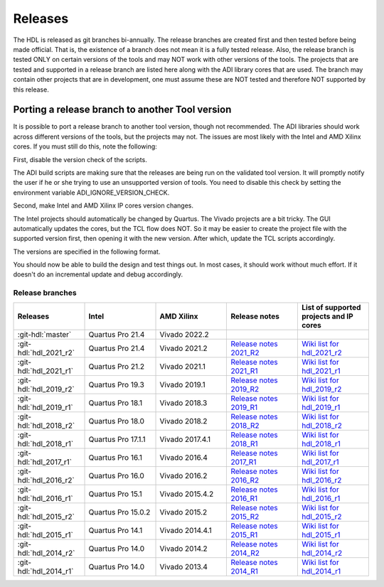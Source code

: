 .. _releases:

Releases
===============================================================================

The HDL is released as git branches bi-annually. The release branches
are created first and then tested before being made official. That is,
the existence of a branch does not mean it is a fully tested release.
Also, the release branch is tested ONLY on certain versions of the tools
and may NOT work with other versions of the tools. The projects that are
tested and supported in a release branch are listed here along with the
ADI library cores that are used. The branch may contain other projects
that are in development, one must assume these are NOT tested and
therefore NOT supported by this release.

Porting a release branch to another Tool version
-------------------------------------------------------------------------------

It is possible to port a release branch to another tool version, though
not recommended. The ADI libraries should work across different versions
of the tools, but the projects may not. The issues are most likely with
the Intel and AMD Xilinx cores. If you must still do this, note the
following:

First, disable the version check of the scripts.

The ADI build scripts are making sure that the releases are being run on
the validated tool version. It will promptly notify the user if he or
she trying to use an unsupported version of tools. You need to disable
this check by setting the environment variable ADI_IGNORE_VERSION_CHECK.

Second, make Intel and AMD Xilinx IP cores version changes.

The Intel projects should automatically be changed by Quartus. The
Vivado projects are a bit tricky. The GUI automatically updates the
cores, but the TCL flow does NOT. So it may be easier to create the
project file with the supported version first, then opening it with the
new version. After which, update the TCL scripts accordingly.

The versions are specified in the following format.

.. code-block:: tcl
   :linenos:

   add_instance sys_cpu altera_nios2_gen2 16.0
   set sys_mb [create_bd_cell -type ip -vlnv xilinx.com:ip:microblaze:9.5 sys_mb]

You should now be able to build the design and test things out. In most
cases, it should work without much effort. If it doesn't do an
incremental update and debug accordingly.

Release branches
^^^^^^^^^^^^^^^^^^^^^^^^^^^^^^^^^^^^^^^^^^^^^^^^^^^^^^^^^^^^^^^^^^^^^^^^^^^^^^^

.. list-table::
   :widths: 20 20 20 20 20
   :header-rows: 1

   * - Releases
     - Intel
     - AMD Xilinx
     - Release notes
     - List of supported projects and IP cores
   * - :git-hdl:`master`
     - Quartus Pro 21.4
     - Vivado 2022.2
     -
     -
   * - :git-hdl:`hdl_2021_r2`
     - Quartus Pro 21.4
     - Vivado 2021.2
     - `Release notes 2021_R2 <https://github.com/analogdevicesinc/hdl/releases/tag/2021_R2>`_
     - `Wiki list for hdl_2021_r2 <https://wiki.analog.com/resources/fpga/docs/hdl/downloads_2021_r2>`_
   * - :git-hdl:`hdl_2021_r1`
     - Quartus Pro 21.2
     - Vivado 2021.1
     - `Release notes 2021_R1 <https://github.com/analogdevicesinc/hdl/releases/tag/2021_R1>`_
     - `Wiki list for hdl_2021_r1 <https://wiki.analog.com/resources/fpga/docs/hdl/downloads_2021_r1>`_
   * - :git-hdl:`hdl_2019_r2`
     - Quartus Pro 19.3
     - Vivado 2019.1
     - `Release notes 2019_R2 <https://github.com/analogdevicesinc/hdl/releases/tag/2019_R2>`_
     - `Wiki list for hdl_2019_r2 <https://wiki.analog.com/resources/fpga/docs/hdl/downloads_2019_r2>`_
   * - :git-hdl:`hdl_2019_r1`
     - Quartus Pro 18.1
     - Vivado 2018.3
     - `Release notes 2019_R1 <https://github.com/analogdevicesinc/hdl/releases/tag/2019_R1>`_
     - `Wiki list for hdl_2019_r1 <https://wiki.analog.com/resources/fpga/docs/hdl/downloads_2019_r1>`_
   * - :git-hdl:`hdl_2018_r2`
     - Quartus Pro 18.0
     - Vivado 2018.2
     - `Release notes 2018_R2 <https://github.com/analogdevicesinc/hdl/releases/tag/2018_R2>`_
     - `Wiki list for hdl_2018_r2 <https://wiki.analog.com/resources/fpga/docs/hdl/downloads_2018_r2>`_
   * - :git-hdl:`hdl_2018_r1`
     - Quartus Pro 17.1.1
     - Vivado 2017.4.1
     - `Release notes 2018_R1 <https://github.com/analogdevicesinc/hdl/releases/tag/2018_R1>`_
     - `Wiki list for hdl_2018_r1 <https://wiki.analog.com/resources/fpga/docs/hdl/downloads_2018_r1>`_
   * - :git-hdl:`hdl_2017_r1`
     - Quartus Pro 16.1
     - Vivado 2016.4
     - `Release notes 2017_R1 <https://github.com/analogdevicesinc/hdl/releases/tag/2017_R1>`_
     - `Wiki list for hdl_2017_r1 <https://wiki.analog.com/resources/fpga/docs/hdl/downloads_2017_r1>`_
   * - :git-hdl:`hdl_2016_r2`
     - Quartus Pro 16.0
     - Vivado 2016.2
     - `Release notes 2016_R2 <https://github.com/analogdevicesinc/hdl/releases/tag/2016_R2>`_
     - `Wiki list for hdl_2016_r2 <https://wiki.analog.com/resources/fpga/docs/hdl/downloads_2016_r2>`_
   * - :git-hdl:`hdl_2016_r1`
     - Quartus Pro 15.1
     - Vivado 2015.4.2
     - `Release notes 2016_R1 <https://github.com/analogdevicesinc/hdl/releases/tag/2016_R1>`_
     - `Wiki list for hdl_2016_r1 <https://wiki.analog.com/resources/fpga/docs/hdl/downloads_2016_r1>`_
   * - :git-hdl:`hdl_2015_r2`
     - Quartus Pro 15.0.2
     - Vivado 2015.2
     - `Release notes 2015_R2 <https://github.com/analogdevicesinc/hdl/releases/tag/2015_R2>`_
     - `Wiki list for hdl_2015_r2 <https://wiki.analog.com/resources/fpga/docs/hdl/downloads_2015_r2>`_
   * - :git-hdl:`hdl_2015_r1`
     - Quartus Pro 14.1
     - Vivado 2014.4.1
     - `Release notes 2015_R1 <https://github.com/analogdevicesinc/hdl/releases/tag/2015_R1>`_
     - `Wiki list for hdl_2015_r1 <https://wiki.analog.com/resources/fpga/docs/hdl/downloads_2015_r1>`_
   * - :git-hdl:`hdl_2014_r2`
     - Quartus Pro 14.0
     - Vivado 2014.2
     - `Release notes 2014_R2 <https://github.com/analogdevicesinc/hdl/releases/tag/2014_R2>`_
     - `Wiki list for hdl_2014_r2 <https://wiki.analog.com/resources/fpga/docs/hdl/downloads_2014_r2>`_
   * - :git-hdl:`hdl_2014_r1`
     - Quartus Pro 14.0
     - Vivado 2013.4
     - `Release notes 2014_R1 <https://github.com/analogdevicesinc/hdl/releases/tag/2014_R1>`_
     - `Wiki list for hdl_2014_r1 <https://wiki.analog.com/resources/fpga/docs/hdl/downloads_2014_r1>`_

